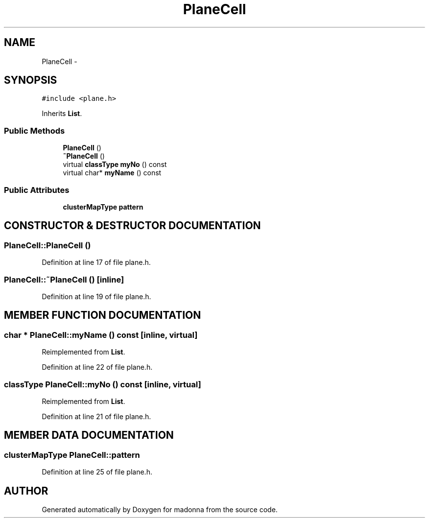 .TH PlaneCell 3 "28 Sep 2000" "madonna" \" -*- nroff -*-
.ad l
.nh
.SH NAME
PlaneCell \- 
.SH SYNOPSIS
.br
.PP
\fC#include <plane.h>\fR
.PP
Inherits \fBList\fR.
.PP
.SS Public Methods

.in +1c
.ti -1c
.RI "\fBPlaneCell\fR ()"
.br
.ti -1c
.RI "\fB~PlaneCell\fR ()"
.br
.ti -1c
.RI "virtual \fBclassType\fR \fBmyNo\fR () const"
.br
.ti -1c
.RI "virtual char* \fBmyName\fR () const"
.br
.in -1c
.SS Public Attributes

.in +1c
.ti -1c
.RI "\fBclusterMapType\fR \fBpattern\fR"
.br
.in -1c
.SH CONSTRUCTOR & DESTRUCTOR DOCUMENTATION
.PP 
.SS PlaneCell::PlaneCell ()
.PP
Definition at line 17 of file plane.h.
.SS PlaneCell::~PlaneCell ()\fC [inline]\fR
.PP
Definition at line 19 of file plane.h.
.SH MEMBER FUNCTION DOCUMENTATION
.PP 
.SS char * PlaneCell::myName () const\fC [inline, virtual]\fR
.PP
Reimplemented from \fBList\fR.
.PP
Definition at line 22 of file plane.h.
.SS \fBclassType\fR PlaneCell::myNo () const\fC [inline, virtual]\fR
.PP
Reimplemented from \fBList\fR.
.PP
Definition at line 21 of file plane.h.
.SH MEMBER DATA DOCUMENTATION
.PP 
.SS \fBclusterMapType\fR PlaneCell::pattern
.PP
Definition at line 25 of file plane.h.

.SH AUTHOR
.PP 
Generated automatically by Doxygen for madonna from the source code.